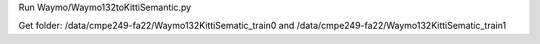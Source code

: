 
Run
Waymo/Waymo132toKittiSemantic.py

Get folder: /data/cmpe249-fa22/Waymo132KittiSematic_train0 and /data/cmpe249-fa22/Waymo132KittiSematic_train1